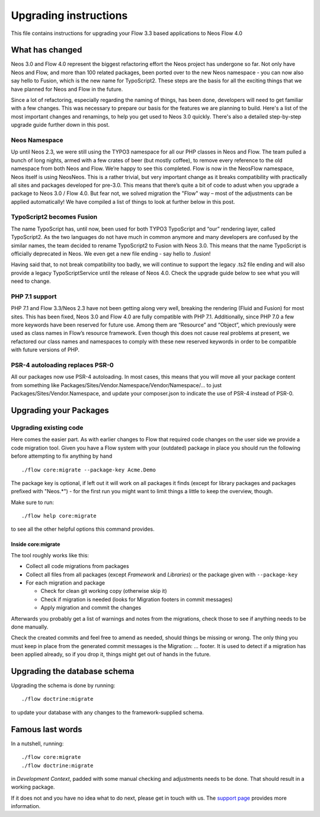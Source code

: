 Upgrading instructions
======================

This file contains instructions for upgrading your Flow 3.3 based
applications to Neos Flow 4.0

What has changed
----------------

Neos 3.0 and Flow 4.0 represent the biggest refactoring effort the Neos project has undergone so far. Not only have Neos
and Flow, and more than 100 related packages, been ported over to the new Neos namespace - you can now also say hello to
Fusion, which is the new name for TypoScript2. These steps are the basis for all the exciting things that we have
planned for Neos and Flow in the future.

Since a lot of refactoring, especially regarding the naming of things, has been done, developers will need to get
familiar with a few changes. This was necessary to prepare our basis for the features we are planning to build. Here's a
list of the most important changes and renamings, to help you get used to Neos 3.0 quickly. There's also a detailed
step-by-step upgrade guide further down in this post.

Neos Namespace
^^^^^^^^^^^^^^

Up until Neos 2.3, we were still using the TYPO3 namespace for all our PHP classes in Neos and Flow. The team pulled a
bunch of long nights, armed with a few crates of beer (but mostly coffee), to remove every reference to the old
namespace from both Neos and Flow. We’re happy to see this completed. Flow is now in the Neos\Flow namespace, Neos
itself is using Neos\Neos. This is a rather trivial, but very important change as it breaks compatibility with
practically all sites and packages developed for pre-3.0. This means that there’s quite a bit of code to adust when you
upgrade a package to Neos 3.0 / Flow 4.0. But fear not, we solved migration the "Flow" way – most of the adjustments can
be applied automatically! We have compiled a list of things to look at further below in this post.

TypoScript2 becomes Fusion
^^^^^^^^^^^^^^^^^^^^^^^^^^

The name TypoScript has, until now, been used for both TYPO3 TypoScript and “our” rendering layer, called TypoScript2.
As the two languages do not have much in common anymore and many developers are confused by the similar names, the team
decided to rename TypoScript2 to Fusion with Neos 3.0. This means that the name TypoScript is officially deprecated in
Neos. We even get a new file ending - say hello to .fusion!

Having said that, to not break compatibility too badly, we will continue to support the legacy .ts2 file ending and will
also provide a legacy TypoScriptService until the release of Neos 4.0. Check the upgrade guide below to see what you
will need to change.

PHP 7.1 support
^^^^^^^^^^^^^^^

PHP 7.1 and Flow 3.3/Neos 2.3 have not been getting along very well, breaking the rendering (Fluid and Fusion) for most
sites. This has been fixed, Neos 3.0 and Flow 4.0 are fully compatible with PHP 7.1. Additionally, since PHP 7.0 a few
more keywords have been reserved for future use. Among them are “Resource” and “Object”, which previously were used as
class names in Flow’s resource framework. Even though this does not cause real problems at present, we refactored our
class names and namespaces to comply with these new reserved keywords in order to be compatible with future versions of
PHP.

PSR-4 autoloading replaces PSR-0
^^^^^^^^^^^^^^^^^^^^^^^^^^^^^^^^

All our packages now use PSR-4 autoloading. In most cases, this means that you will move all your package content from
something like Packages/Sites/Vendor.Namespace/Vendor/Namespace/... to just Packages/Sites/Vendor.Namespace, and update
your composer.json to indicate the use of PSR-4 instead of PSR-0.

Upgrading your Packages
-----------------------

Upgrading existing code
^^^^^^^^^^^^^^^^^^^^^^^

Here comes the easier part. As with earlier changes to Flow that required code changes on the user side we provide a
code migration tool. Given you have a Flow system with your (outdated) package in place you should run the following
before attempting to fix anything by hand ::

 ./flow core:migrate --package-key Acme.Demo

The package key is optional, if left out it will work on all packages it finds (except for library packages and packages
prefixed with "Neos.*") - for the first run you might want to limit things a little to keep the overview, though.

Make sure to run::

 ./flow help core:migrate

to see all the other helpful options this command provides.

Inside core:migrate
"""""""""""""""""""

The tool roughly works like this:

* Collect all code migrations from packages

* Collect all files from all packages (except *Framework* and
  *Libraries*) or the package given with ``--package-key``
* For each migration and package

  * Check for clean git working copy (otherwise skip it)
  * Check if migration is needed (looks for Migration footers in commit
    messages)
  * Apply migration and commit the changes

Afterwards you probably get a list of warnings and notes from the
migrations, check those to see if anything needs to be done manually.

Check the created commits and feel free to amend as needed, should
things be missing or wrong. The only thing you must keep in place from
the generated commit messages is the Migration: … footer. It is used to
detect if a migration has been applied already, so if you drop it,
things might get out of hands in the future.

Upgrading the database schema
-----------------------------

Upgrading the schema is done by running::

 ./flow doctrine:migrate

to update your database with any changes to the framework-supplied
schema.

Famous last words
-----------------

In a nutshell, running::

 ./flow core:migrate
 ./flow doctrine:migrate

in *Development Context*, padded with some manual checking and adjustments needs to be done.
That should result in a working package.

If it does not and you have no idea what to do next, please get in touch
with us. The `support page <https://www.neos.io/support/>`_ provides more
information.
